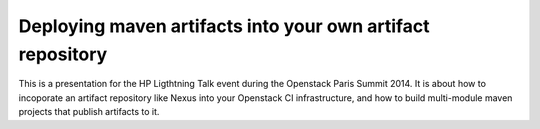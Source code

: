 Deploying maven artifacts into your own artifact repository
===========================================================

This is a presentation for the HP Ligthtning Talk event during
the Openstack Paris Summit 2014.
It is about how to incoporate an artifact repository like Nexus
into your Openstack CI infrastructure, and how to build
multi-module maven projects that publish artifacts to it.
